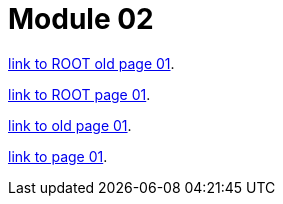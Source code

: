 = Module 02

xref:ROOT:old-page-01.adoc[link to ROOT old page 01].

xref:ROOT:page-01.adoc[link to ROOT page 01].


xref:old-page01.adoc[link to old page 01].

xref:page01.adoc[link to page 01].

